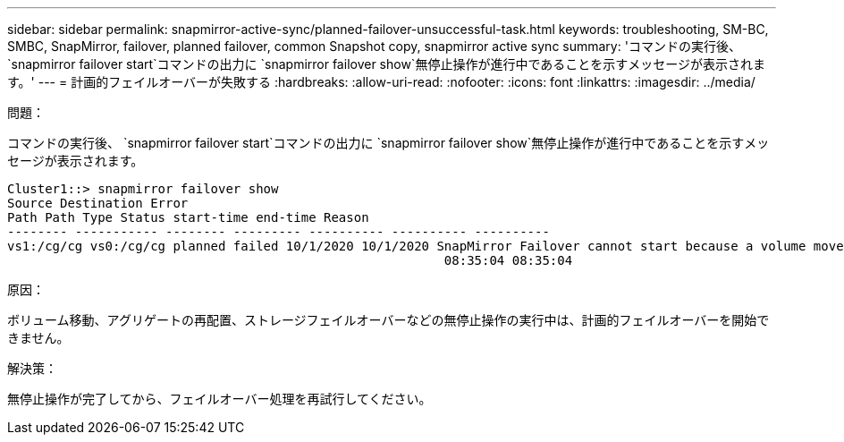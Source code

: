 ---
sidebar: sidebar 
permalink: snapmirror-active-sync/planned-failover-unsuccessful-task.html 
keywords: troubleshooting, SM-BC, SMBC, SnapMirror, failover, planned failover, common Snapshot copy, snapmirror active sync 
summary: 'コマンドの実行後、 `snapmirror failover start`コマンドの出力に `snapmirror failover show`無停止操作が進行中であることを示すメッセージが表示されます。' 
---
= 計画的フェイルオーバーが失敗する
:hardbreaks:
:allow-uri-read: 
:nofooter: 
:icons: font
:linkattrs: 
:imagesdir: ../media/


.問題：
[role="lead"]
コマンドの実行後、 `snapmirror failover start`コマンドの出力に `snapmirror failover show`無停止操作が進行中であることを示すメッセージが表示されます。

....
Cluster1::> snapmirror failover show
Source Destination Error
Path Path Type Status start-time end-time Reason
-------- ----------- -------- --------- ---------- ---------- ----------
vs1:/cg/cg vs0:/cg/cg planned failed 10/1/2020 10/1/2020 SnapMirror Failover cannot start because a volume move is running. Retry the command once volume move has finished.
                                                          08:35:04 08:35:04
....
.原因：
ボリューム移動、アグリゲートの再配置、ストレージフェイルオーバーなどの無停止操作の実行中は、計画的フェイルオーバーを開始できません。

.解決策：
無停止操作が完了してから、フェイルオーバー処理を再試行してください。

